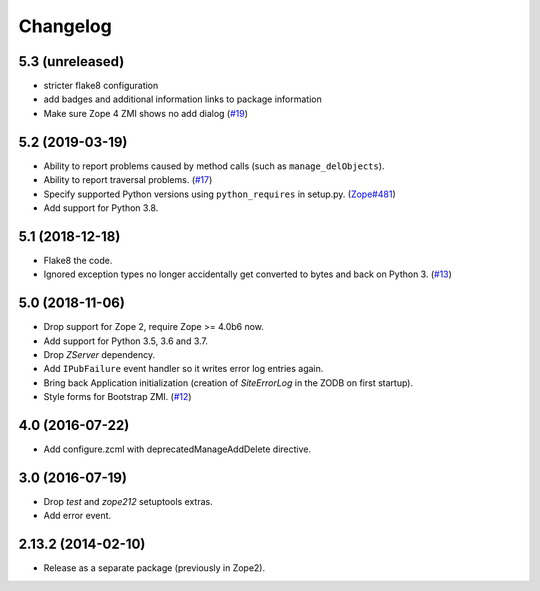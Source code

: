 Changelog
=========

5.3 (unreleased)
----------------

- stricter flake8 configuration

- add badges and additional information links to package information

- Make sure Zope 4 ZMI shows no add dialog
  (`#19 <https://github.com/zopefoundation/Products.SiteErrorLog/issues/19>`_)


5.2 (2019-03-19)
----------------

- Ability to report problems caused by method calls (such as
  ``manage_delObjects``).

- Ability to report traversal problems.
  (`#17 <https://github.com/zopefoundation/Products.SiteErrorLog/issues/17>`_)

- Specify supported Python versions using ``python_requires`` in setup.py.
  (`Zope#481 <https://github.com/zopefoundation/Zope/issues/481>`_)

- Add support for Python 3.8.


5.1 (2018-12-18)
----------------

- Flake8 the code.

- Ignored exception types no longer accidentally get converted to bytes and back
  on Python 3.
  (`#13 <https://github.com/zopefoundation/Products.SiteErrorLog/issues/13>`_)

5.0 (2018-11-06)
----------------

- Drop support for Zope 2, require Zope >= 4.0b6 now.

- Add support for Python 3.5, 3.6 and 3.7.

- Drop `ZServer` dependency.

- Add ``IPubFailure`` event handler so it writes error log entries again.

- Bring back Application initialization (creation of `SiteErrorLog` in the
  ZODB on first startup).

- Style forms for Bootstrap ZMI.
  (`#12 <https://github.com/zopefoundation/Products.SiteErrorLog/pull/12>`_)


4.0 (2016-07-22)
----------------

- Add configure.zcml with deprecatedManageAddDelete directive.

3.0 (2016-07-19)
----------------

- Drop `test` and `zope212` setuptools extras.

- Add error event.

2.13.2 (2014-02-10)
-------------------

- Release as a separate package (previously in Zope2).
